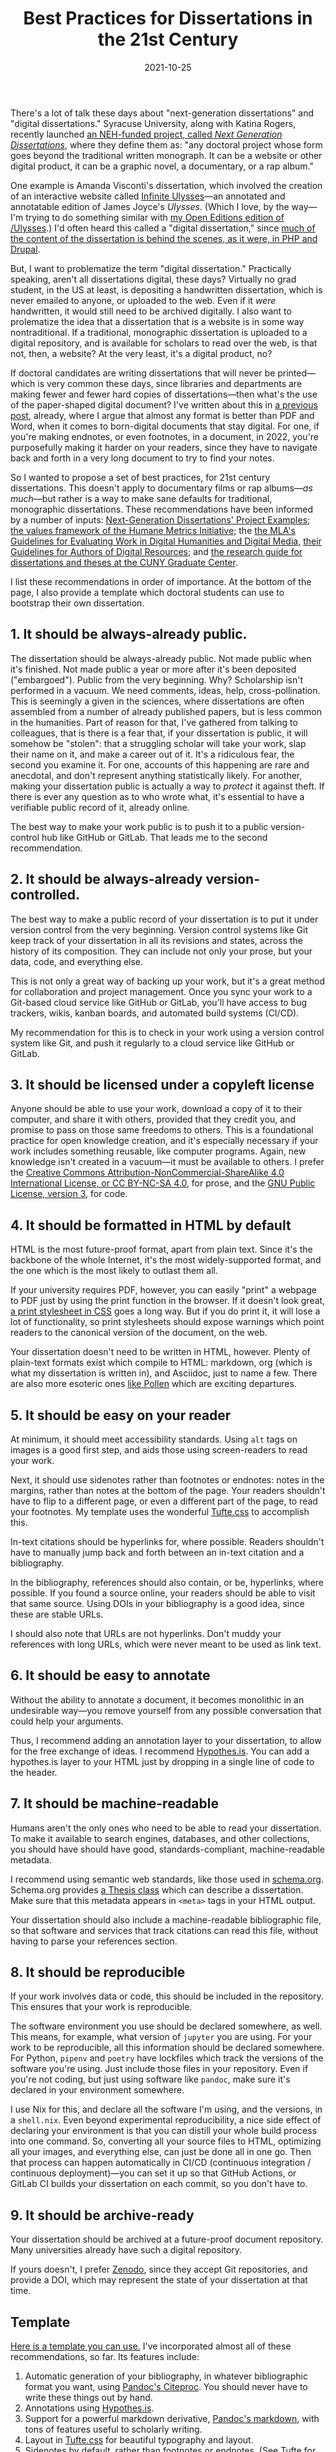 #+title: Best Practices for Dissertations in the 21st Century
#+date: 2021-10-25
#+keywords: dissertation

There's a lot of talk these days about "next-generation dissertations" and "digital dissertations." Syracuse University, along with Katina Rogers, recently launched [[https://nextgendiss.hcommons.org/what-why-how/][an NEH-funded project, called /Next Generation Dissertations/]], where they define them as: "any doctoral project whose form goes beyond the traditional written monograph. It can be a website or other digital product, it can be a graphic novel, a documentary, or a rap album."

One example is Amanda Visconti's dissertation, which involved the creation of an interactive website called [[http://infiniteulysses.com/][Infinite Ulysses]]—an annotated and annotatable edition of James Joyce's /Ulysses/. (Which I love, by the way—I'm trying to do something similar with [[https://github.com/open-editions/corpus-joyce-ulysses-tei][my Open Editions edition of /Ulysses]].) I'd often heard this called a "digital dissertation," since [[https://github.com/amandavisconti/infinite-ulysses-dissertation][much of the content of the dissertation is behind the scenes, as it were, in PHP and Drupal]].

But, I want to problematize the term "digital dissertation." Practically speaking, aren't all dissertations digital, these days? Virtually no grad student, in the US at least, is depositing a handwritten dissertation, which is never emailed to anyone, or uploaded to the web. Even if it /were/ handwritten, it would still need to be archived digitally. I also want to prolematize the idea that a dissertation that is a website is in some way nontraditional. If a traditional, monographic dissertation is uploaded to a digital repository, and is available for scholars to read over the web, is that not, then, a website? At the very least, it's a digital product, no?

If doctoral candidates are writing dissertations that will never be printed—which is very common these days, since libraries and departments are making fewer and fewer hard copies of dissertations—then what's the use of the paper-shaped digital document? I've written about this in [[https://jonreeve.com/2021/05/stop-making-pdfs/][a previous post]], already, where I argue that almost any format is better than PDF and Word, when it comes to born-digital documents that stay digital. For one, if you're making endnotes, or even footnotes, in a document, in 2022, you're purposefully making it harder on your readers, since they have to navigate back and forth in a very long document to try to find your notes.

So I wanted to propose a set of best practices, for 21st century dissertations. This doesn't apply to documentary films or rap albums---/as much/---but rather is a way to make sane defaults for traditional, monographic dissertations. These recommendations have been informed by a number of inputs: [[https://nextgendiss.hcommons.org/examples/][Next-Generation Dissertations' Project Examples]]; [[https://humetricshss.org/our-work/values/][the values framework of the Humane Metrics Initiative]]; the [[https://www.mla.org/About-Us/Governance/Committees/Committee-Listings/Professional-Issues/Committee-on-Information-Technology/Guidelines-for-Evaluating-Work-in-Digital-Humanities-and-Digital-Media][the MLA's Guidelines for Evaluating Work in Digital Humanities and Digital Media]], [[https://www.mla.org/About-Us/Governance/Committees/Committee-Listings/Professional-Issues/Committee-on-Information-Technology/Guidelines-for-Authors-of-Digital-Resources][their Guidelines for Authors of Digital Resources]]; and [[https://libguides.gc.cuny.edu/dissertations/digital-dissertations][the research guide for dissertations and theses at the CUNY Graduate Center]].

I list these recommendations in order of importance. At the bottom of the page, I also provide a template which doctoral students can use to bootstrap their own dissertation.

** 1. It should be always-already public.
The dissertation should be always-already public. Not made public when it's finished. Not made public a year or more after it's been deposited ("embargoed"). Public from the very beginning. Why? Scholarship isn't performed in a vacuum. We need comments, ideas, help, cross-pollination. This is seemingly a given in the sciences, where dissertations are often assembled from a number of already published papers, but is less common in the humanities. Part of reason for that, I've gathered from talking to colleagues, that is there is a fear that, if your dissertation is public, it will somehow be "stolen": that a struggling scholar will take your work, slap their name on it, and make a career out of it. It's a ridiculous fear, the second you examine it. For one, accounts of this happening are rare and anecdotal, and don't represent anything statistically likely. For another, making your dissertation public is actually a way to /protect/ it against theft. If there is ever any question as to who wrote what, it's essential to have a verifiable public record of it, already online.

The best way to make your work public is to push it to a public version-control hub like GitHub or GitLab. That leads me to the second recommendation.

** 2. It should be always-already version-controlled.
The best way to make a public record of your dissertation is to put it under version control from the very beginning. Version control systems like Git keep track of your dissertation in all its revisions and states, across the history of its composition. They can include not only your prose, but your data, code, and everything else.

This is not only a great way of backing up your work, but it's a great method for collaboration and project management. Once you sync your work to a Git-based cloud service like GitHub or GitLab, you'll have access to bug trackers, wikis, kanban boards, and automated build systems (CI/CD).

My recommendation for this is to check in your work using a version control system like Git, and push it regularly to a cloud service like GitHub or GitLab.

** 3. It should be licensed under a copyleft license
Anyone should be able to use your work, download a copy of it to their computer, and share it with others, provided that they credit you, and promise to pass on those same freedoms to others. This is a foundational practice for open knowledge creation, and it's especially necessary if your work includes something reusable, like computer programs. Again, new knowledge isn't created in a vacuum—it must be available to others. I prefer the [[https://creativecommons.org/licenses/by-nc-sa/4.0/][Creative Commons Attribution-NonCommercial-ShareAlike 4.0 International License, or CC BY-NC-SA 4.0]], for prose, and the [[https://www.gnu.org/licenses/gpl-3.0.en.html][GNU Public License, version 3]], for code.

** 4. It should be formatted in HTML by default
HTML is the most future-proof format, apart from plain text. Since it's the backbone of the whole Internet, it's the most widely-supported format, and the one which is the most likely to outlast them all.

If your university requires PDF, however, you can easily "print" a webpage to PDF just by using the print function in the browser. If it doesn't look great, [[https://www.sitepoint.com/css-printer-friendly-pages/][a print stylesheet in CSS]] goes a long way. But if you do print it, it will lose a lot of functionality, so print stylesheets should expose warnings which point readers to the canonical version of the document, on the web.

Your dissertation doesn't need to be written in HTML, however. Plenty of plain-text formats exist which compile to HTML: markdown, org (which is what my dissertation is written in), and Asciidoc, just to name a few. There are also more esoteric ones [[https://docs.racket-lang.org/pollen/][like Pollen]] which are exciting departures.

** 5. It should be easy on your reader
At minimum, it should meet accessibility standards. Using ~alt~ tags on images is a good first step, and aids those using screen-readers to read your work.

Next, it should use sidenotes rather than footnotes or endnotes: notes in the margins, rather than notes at the bottom of the page. Your readers shouldn't have to flip to a different page, or even a different part of the page, to read your footnotes.  My template uses the wonderful [[https://edwardtufte.github.io/tufte-css/][Tufte.css]] to accomplish this.

In-text citations should be hyperlinks for, where possible. Readers shouldn't have to manually jump back and forth between an in-text citation and a bibliography.

In the bibliography, references should also contain, or be, hyperlinks, where possible. If you found a source online, your readers should be able to visit that same source. Using DOIs in your bibliography is a good idea, since these are stable URLs.

I should also note that URLs are not hyperlinks. Don't muddy your references with long URLs, which were never meant to be used as link text.

** 6. It should be easy to annotate
Without the ability to annotate a document, it becomes monolithic in an undesirable way---you remove yourself from any possible conversation that could help your arguments.

Thus, I recommend adding an annotation layer to your dissertation, to allow for the free exchange of ideas. I recommend [[https://web.hypothes.is/][Hypothes.is]]. You can add a hypothes.is layer to your HTML just by dropping in a single line of code to the header.

** 7. It should be machine-readable
Humans aren't the only ones who need to be able to read your dissertation. To make it available to search engines, databases, and other collections, you should have should have good, standards-compliant, machine-readable metadata.

I recommend using semantic web standards, like those used in [[https://schema.org/][schema.org]]. Schema.org provides [[https://schema.org/Thesis][a Thesis class]] which can describe a dissertation. Make sure that this metadata appears in ~<meta>~ tags in your HTML output.

Your dissertation should also include a machine-readable bibliographic file, so that software and services that track citations can read this file, without having to parse your references section.

** 8. It should be reproducible
If your work involves data or code, this should be included in the repository. This ensures that your work is reproducible.

The software environment you use should be declared somewhere, as well. This means, for example, what version of ~jupyter~ you are using. For your work to be reproducible, all this information should be declared somewhere. For Python, ~pipenv~ and ~poetry~ have lockfiles which track the versions of the software you're using. Just include those files in your repository. Even if you're not coding, but just using software like ~pandoc~, make sure it's declared in your environment somewhere.

I use Nix for this, and declare all the software I'm using, and the versions, in a ~shell.nix~. Even beyond experimental reproducibility, a nice side effect of declaring your environment is that you can distill your whole build process into one command. So, converting all your source files to HTML, optimizing all your images, and everything else, can just be done all in one go. Then that process can happen automatically in CI/CD (continuous integration / continuous deployment)---you can set it up so that GitHub Actions, or GitLab CI builds your dissertation on each commit, so you don't have to.

** 9. It should be archive-ready
Your dissertation should be archived at a future-proof document repository. Many universities already have such a digital repository.

If yours doesn't, I prefer [[https://zenodo.org/][Zenodo]], since they accept Git repositories, and provide a DOI, which may represent the state of your dissertation at that time.

** Template

[[https://github.com/JonathanReeve/template-dissertation][Here is a template you can use.]] I've incorporated almost all of these recommendations, so far. Its features include:

1. Automatic generation of your bibliography, in whatever bibliographic format you want, using [[https://pandoc.org/MANUAL.html#citations][Pandoc's Citeproc]]. You should never have to write these things out by hand.
2. Annotations using [[https://web.hypothes.is/][Hypothes.is]].
3. Support for a powerful markdown derivative, [[https://pandoc.org/MANUAL.html#pandocs-markdown][Pandoc's markdown]], with tons of features useful to scholarly writing.
4. Layout in [[https://edwardtufte.github.io/tufte-css/][Tufte.css]] for beautiful typography and layout.
5. Sidenotes by default, rather than footnotes or endnotes. (See Tufte for more on this.)
6. Support for figures and images, automatically numbered sequentially, with captions in the margins.
7. Support for LaTeX-style math and MathML, via [[https://www.mathjax.org/][MathJax]].
8. Modern, standards-compliant CSS and HTML. 9.  Excellent, machine-readable metadata for the semantic web, using [[https://schema.org/][Schema.org]].
9. GitHub Actions and GitHub Pages integration, for automatic builds and deploys. Serve to the web at no cost to you.
